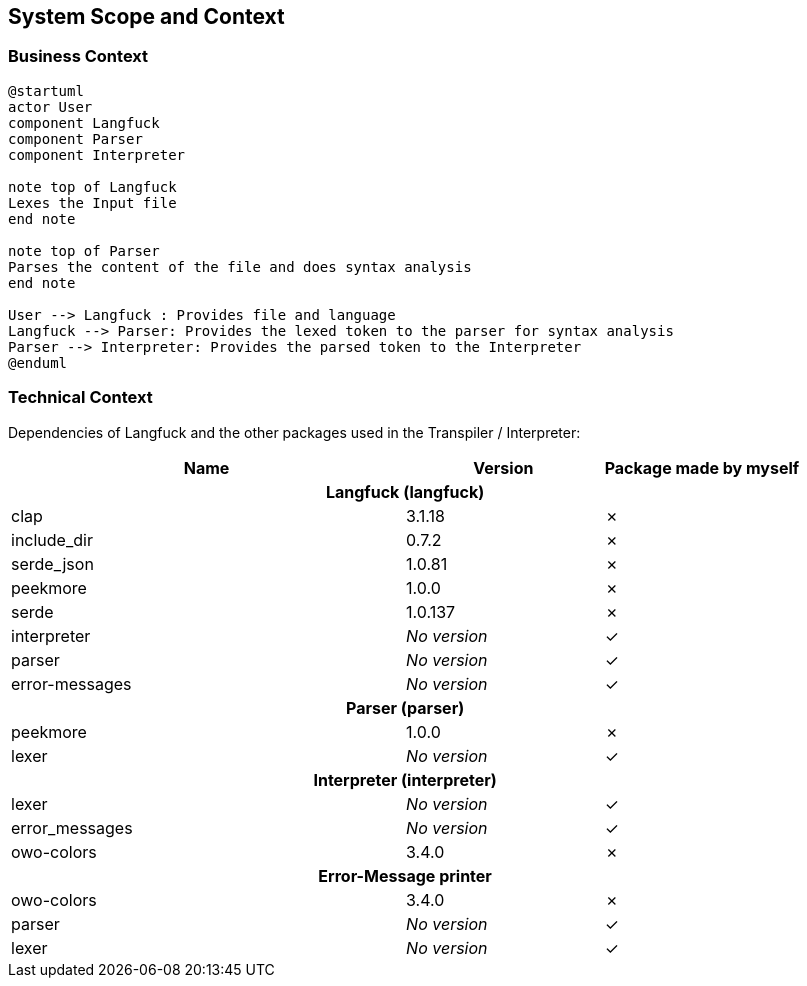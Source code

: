 [[section-system-scope-and-context]]
== System Scope and Context

=== Business Context

[plantuml]
----
@startuml
actor User
component Langfuck
component Parser
component Interpreter

note top of Langfuck
Lexes the Input file
end note

note top of Parser
Parses the content of the file and does syntax analysis
end note

User --> Langfuck : Provides file and language
Langfuck --> Parser: Provides the lexed token to the parser for syntax analysis
Parser --> Interpreter: Provides the parsed token to the Interpreter
@enduml
----


=== Technical Context
:check: &#10003;
:cross: &#x2717;
Dependencies of Langfuck and the other packages used in the Transpiler / Interpreter:
[options="header",cols="2,1,1"]
|===
|Name|Version|Package made by myself
3.1+^h|Langfuck (langfuck)
|clap|3.1.18| {cross}
|include_dir|0.7.2| {cross}
|serde_json|1.0.81| {cross}
|peekmore|1.0.0| {cross}
|serde|1.0.137| {cross}
|interpreter| _No version_| {check}
|parser| _No version_| {check}
|error-messages| _No version_| {check}
3.1+^h|Parser (parser)
|peekmore|1.0.0| {cross}
|lexer|_No version_| {check}
3.1+^h|Interpreter (interpreter)
|lexer|_No version_| {check}
|error_messages|_No version_| {check}
|owo-colors|3.4.0| {cross}
3.1+^h|Error-Message printer
|owo-colors|3.4.0| {cross}
|parser|_No version_|{check}
|lexer|_No version_|{check}
|===
